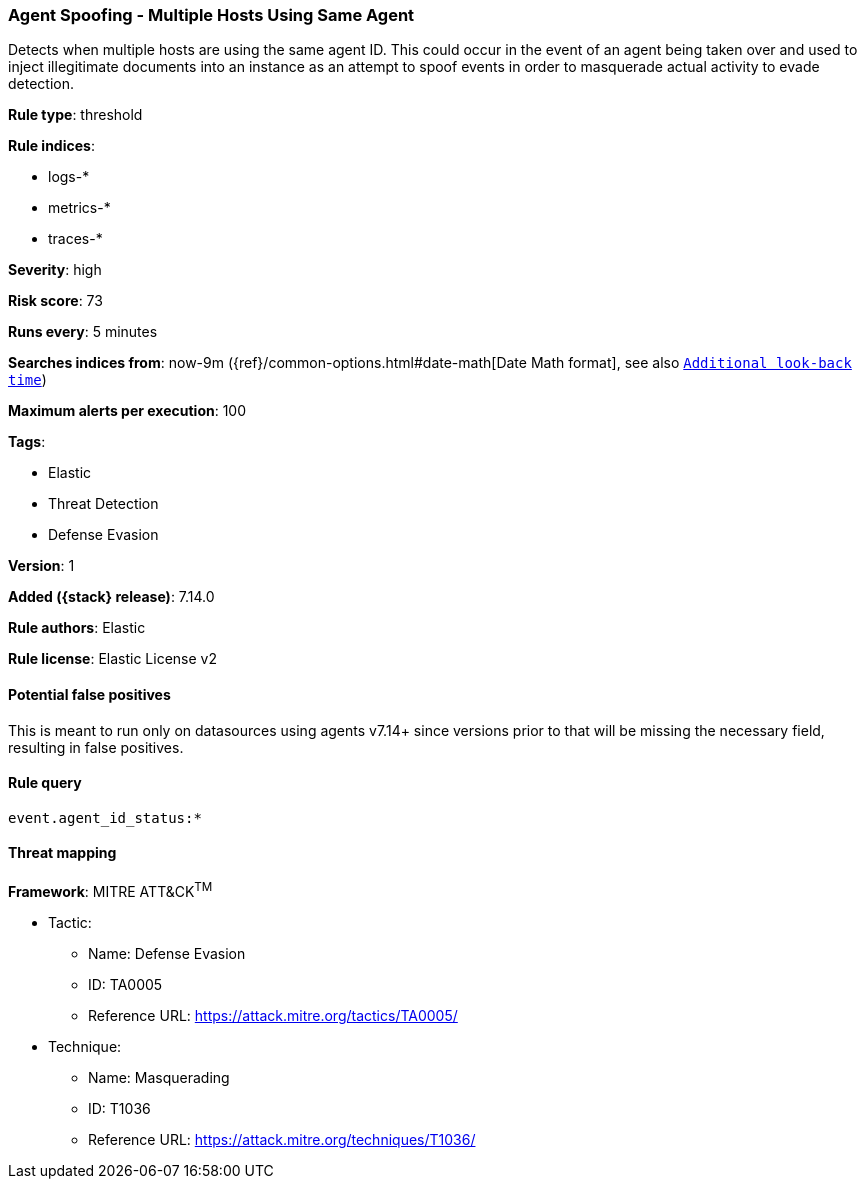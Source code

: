 [[agent-spoofing-multiple-hosts-using-same-agent]]
=== Agent Spoofing - Multiple Hosts Using Same Agent

Detects when multiple hosts are using the same agent ID. This could occur in the event of an agent being taken over and used to inject illegitimate documents into an instance as an attempt to spoof events in order to masquerade actual activity to evade detection.

*Rule type*: threshold

*Rule indices*:

* logs-*
* metrics-*
* traces-*

*Severity*: high

*Risk score*: 73

*Runs every*: 5 minutes

*Searches indices from*: now-9m ({ref}/common-options.html#date-math[Date Math format], see also <<rule-schedule, `Additional look-back time`>>)

*Maximum alerts per execution*: 100

*Tags*:

* Elastic
* Threat Detection
* Defense Evasion

*Version*: 1

*Added ({stack} release)*: 7.14.0

*Rule authors*: Elastic

*Rule license*: Elastic License v2

==== Potential false positives

This is meant to run only on datasources using agents v7.14+ since versions prior to that will be missing the necessary field, resulting in false positives.

==== Rule query


[source,js]
----------------------------------
event.agent_id_status:*
----------------------------------

==== Threat mapping

*Framework*: MITRE ATT&CK^TM^

* Tactic:
** Name: Defense Evasion
** ID: TA0005
** Reference URL: https://attack.mitre.org/tactics/TA0005/
* Technique:
** Name: Masquerading
** ID: T1036
** Reference URL: https://attack.mitre.org/techniques/T1036/
